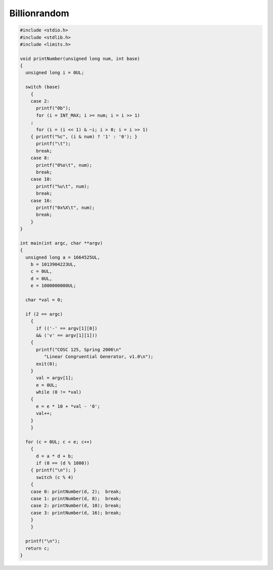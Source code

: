 Billionrandom
=============

.. code:: c

    #include <stdio.h>
    #include <stdlib.h>
    #include <limits.h>

    void printNumber(unsigned long num, int base)
    {
      unsigned long i = 0UL;

      switch (base)
        {
        case 2:
          printf("0b");
          for (i = INT_MAX; i >= num; i = i >> 1)
        ;
          for (i = (i << 1) & ~i; i > 0; i = i >> 1)
        { printf("%c", (i & num) ? '1' : '0'); }
          printf("\t");
          break;
        case 8:
          printf("0%o\t", num);
          break;
        case 10:
          printf("%u\t", num);
          break;
        case 16:
          printf("0x%X\t", num);
          break;
        }
    }

    int main(int argc, char **argv)
    {
      unsigned long a = 1664525UL, 
        b = 1013904223UL, 
        c = 0UL, 
        d = 0UL, 
        e = 1000000000UL;
      
      char *val = 0;

      if (2 == argc)
        {
          if (('-' == argv[1][0])
          && ('v' == argv[1][1]))
        {
          printf("COSC 125, Spring 2006\n"
             "Linear Congruential Generator, v1.0\n");
          exit(0);
        }
          val = argv[1];
          e = 0UL;
          while (0 != *val)
        {
          e = e * 10 + *val - '0';
          val++;
        }
        }

      for (c = 0UL; c < e; c++)
        {
          d = a * d + b;
          if (0 == (d % 1000))
        { printf("\n"); }
          switch (c % 4)
        {
        case 0: printNumber(d, 2);  break;
        case 1: printNumber(d, 8);  break;
        case 2: printNumber(d, 10); break;
        case 3: printNumber(d, 16); break;
        }
        }

      printf("\n");
      return c;
    }

